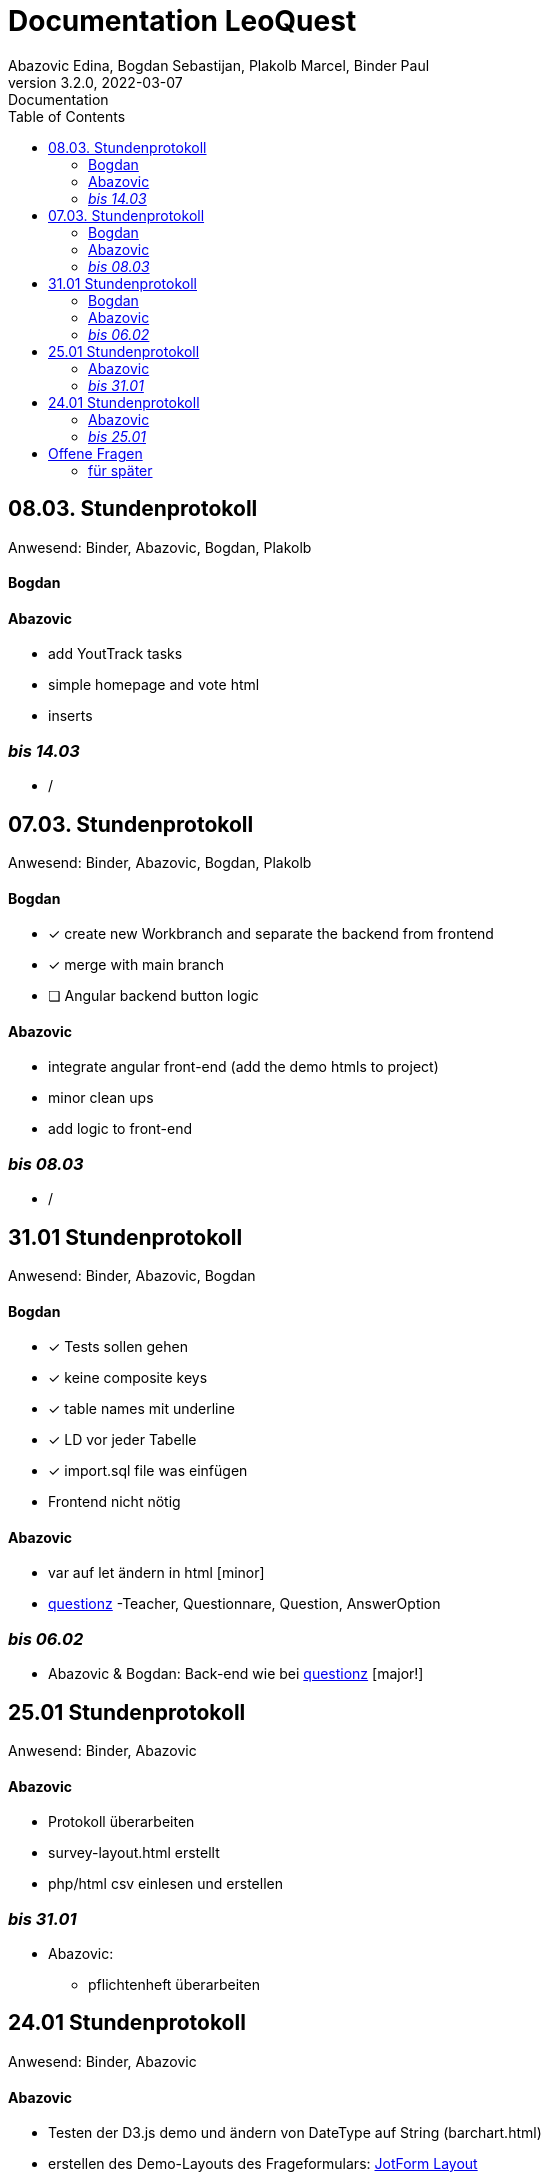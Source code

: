 = Documentation LeoQuest
Abazovic Edina, Bogdan Sebastijan, Plakolb Marcel, Binder Paul
3.2.0, 2022-03-07: Documentation
ifndef::imagesdir[:imagesdir: images]
//:toc-placement!:  // prevents the generation of the doc at this position, so it can be printed afterwards
:sourcedir: ../src/main/java
:icons: font
:toc: left


ifdef::backend-html5[]

// https://fontawesome.com/v4.7.0/icons/
//icon:file-text-o[link=https://raw.githubusercontent.com/htl-leonding-college/asciidoctor-docker-template/master/asciidocs/{docname}.adoc] ‏ ‏ ‎
//icon:github-square[link=https://github.com/htl-leonding-college/asciidoctor-docker-template]
//icon:home[link=https://htl-leonding.github.io/]
endif::backend-html5[]

== 08.03. Stundenprotokoll
[small]#Anwesend:
Binder, Abazovic, Bogdan, Plakolb#

==== Bogdan


==== Abazovic
- add YoutTrack tasks
- simple homepage and vote html
- inserts

=== _bis 14.03_
- /

== 07.03. Stundenprotokoll
[small]#Anwesend:
Binder, Abazovic, Bogdan, Plakolb#

==== Bogdan
* [*] create new Workbranch and separate the backend from frontend
* [*] merge with main branch
* [ ] Angular backend button logic

==== Abazovic
- integrate angular front-end (add the demo htmls to project)
- minor clean ups
- add logic to front-end

=== _bis 08.03_
- /

== 31.01 Stundenprotokoll

[small]#Anwesend:
Binder, Abazovic, Bogdan#

==== Bogdan
* [*] Tests sollen gehen
* [*] keine composite keys
* [*] table names mit underline
* [*] LD vor jeder Tabelle
* [*] import.sql file was einfügen
* Frontend nicht nötig

==== Abazovic
- var auf let ändern in html [minor]
- https://github.com/htl-leonding-project/questionz/blob/master/Datenmodell.png[questionz]
-Teacher, Questionnare, Question, AnswerOption

=== _bis 06.02_

- Abazovic & Bogdan:
Back-end wie bei https://github.com/htl-leonding-project/questionz/blob/master/Datenmodell.png[questionz] [major!]


== 25.01 Stundenprotokoll

[small]#Anwesend:
Binder, Abazovic#

==== Abazovic
* Protokoll überarbeiten
* survey-layout.html erstellt
* php/html csv einlesen und erstellen

=== _bis 31.01_

- Abazovic:
* pflichtenheft überarbeiten


== 24.01 Stundenprotokoll

[small]#Anwesend:
Binder, Abazovic#

==== Abazovic
- Testen der D3.js demo und ändern von DateType auf String (barchart.html)
- erstellen des Demo-Layouts des Frageformulars:
https://form.jotform.com/220232242102332[JotForm Layout]


=== _bis 25.01_

- Abazovic:
* [*] pflichtenheft.adoc bearbeiten
* [*] survey-formular layout entwerfen


---

==== _bis 24.01_

- Bogdan
* [*] Github-pages

- Abazovic
* [*] D3.js demo erstellen
* [*] Youtrack auf den neusten Stand updaten,
nach Änderung der Use-cases


== Offene Fragen
- Wie verknüpft man commits mit Youtrack?
bzw. ist es richtig gemacht worden


===== für später
- /
